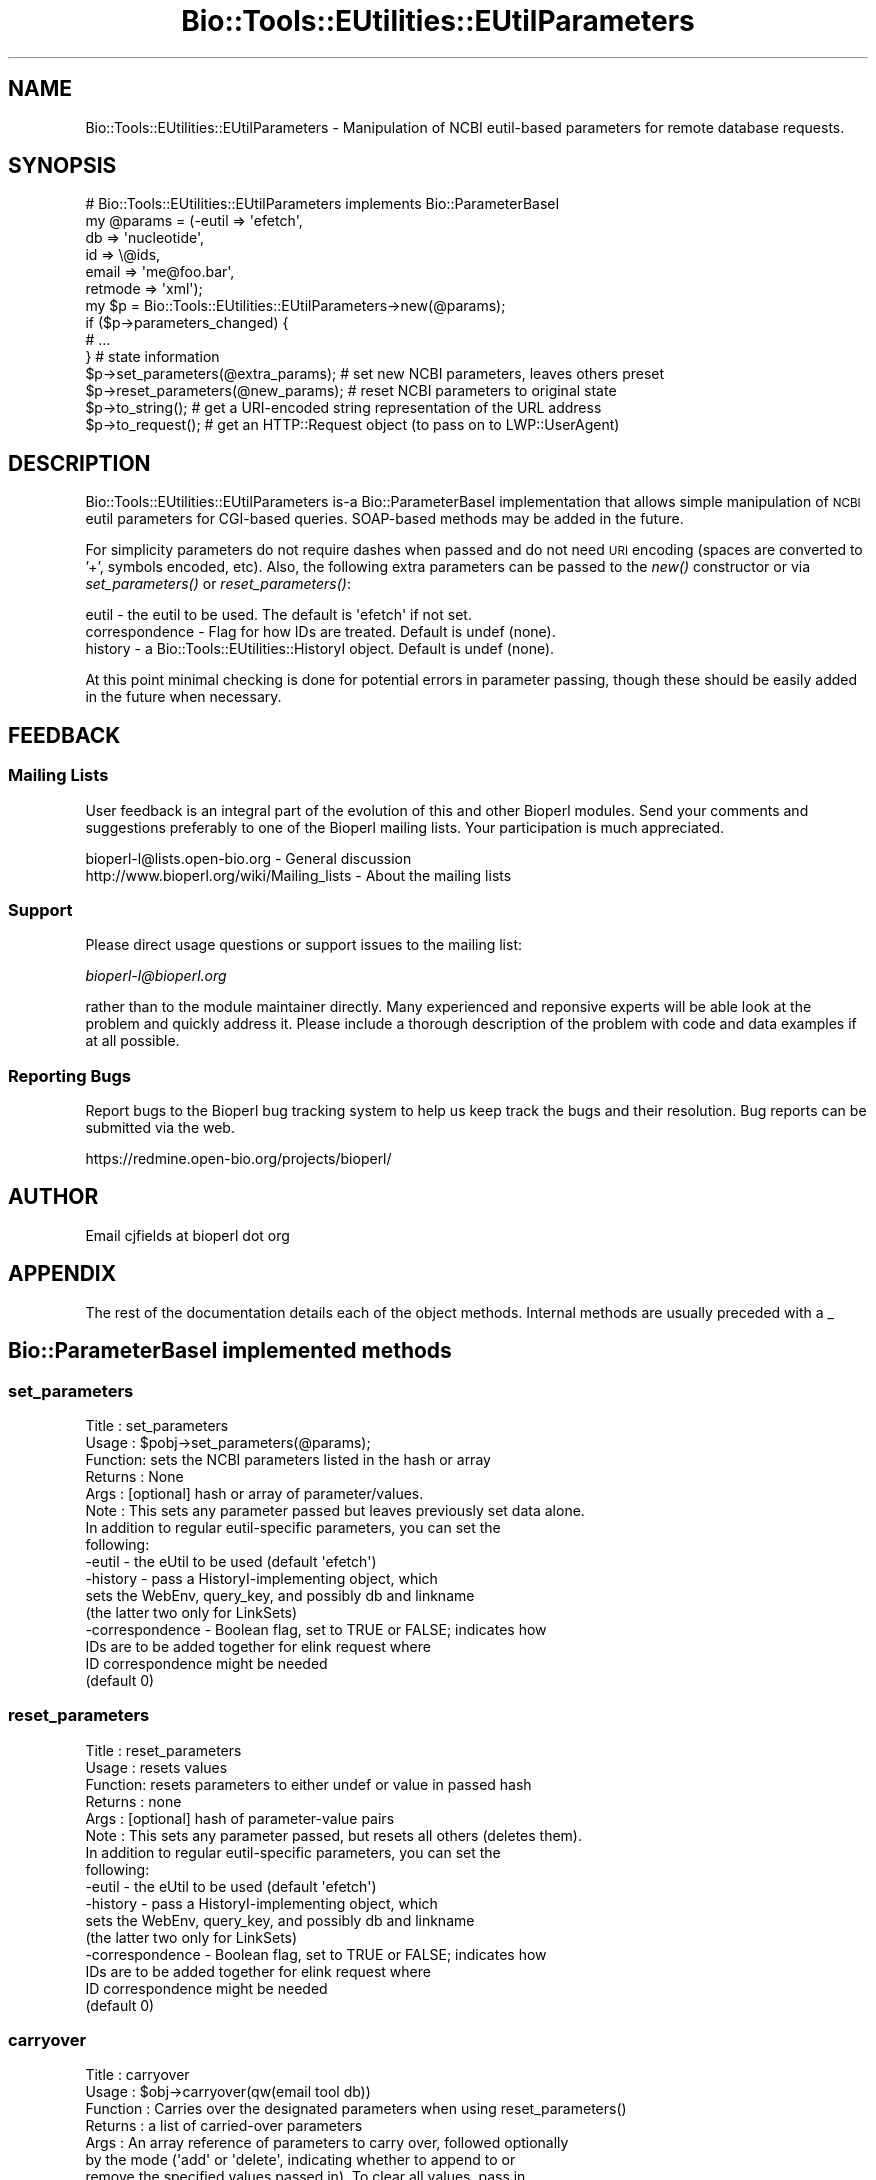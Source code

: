 .\" Automatically generated by Pod::Man 2.25 (Pod::Simple 3.16)
.\"
.\" Standard preamble:
.\" ========================================================================
.de Sp \" Vertical space (when we can't use .PP)
.if t .sp .5v
.if n .sp
..
.de Vb \" Begin verbatim text
.ft CW
.nf
.ne \\$1
..
.de Ve \" End verbatim text
.ft R
.fi
..
.\" Set up some character translations and predefined strings.  \*(-- will
.\" give an unbreakable dash, \*(PI will give pi, \*(L" will give a left
.\" double quote, and \*(R" will give a right double quote.  \*(C+ will
.\" give a nicer C++.  Capital omega is used to do unbreakable dashes and
.\" therefore won't be available.  \*(C` and \*(C' expand to `' in nroff,
.\" nothing in troff, for use with C<>.
.tr \(*W-
.ds C+ C\v'-.1v'\h'-1p'\s-2+\h'-1p'+\s0\v'.1v'\h'-1p'
.ie n \{\
.    ds -- \(*W-
.    ds PI pi
.    if (\n(.H=4u)&(1m=24u) .ds -- \(*W\h'-12u'\(*W\h'-12u'-\" diablo 10 pitch
.    if (\n(.H=4u)&(1m=20u) .ds -- \(*W\h'-12u'\(*W\h'-8u'-\"  diablo 12 pitch
.    ds L" ""
.    ds R" ""
.    ds C` ""
.    ds C' ""
'br\}
.el\{\
.    ds -- \|\(em\|
.    ds PI \(*p
.    ds L" ``
.    ds R" ''
'br\}
.\"
.\" Escape single quotes in literal strings from groff's Unicode transform.
.ie \n(.g .ds Aq \(aq
.el       .ds Aq '
.\"
.\" If the F register is turned on, we'll generate index entries on stderr for
.\" titles (.TH), headers (.SH), subsections (.SS), items (.Ip), and index
.\" entries marked with X<> in POD.  Of course, you'll have to process the
.\" output yourself in some meaningful fashion.
.ie \nF \{\
.    de IX
.    tm Index:\\$1\t\\n%\t"\\$2"
..
.    nr % 0
.    rr F
.\}
.el \{\
.    de IX
..
.\}
.\"
.\" Accent mark definitions (@(#)ms.acc 1.5 88/02/08 SMI; from UCB 4.2).
.\" Fear.  Run.  Save yourself.  No user-serviceable parts.
.    \" fudge factors for nroff and troff
.if n \{\
.    ds #H 0
.    ds #V .8m
.    ds #F .3m
.    ds #[ \f1
.    ds #] \fP
.\}
.if t \{\
.    ds #H ((1u-(\\\\n(.fu%2u))*.13m)
.    ds #V .6m
.    ds #F 0
.    ds #[ \&
.    ds #] \&
.\}
.    \" simple accents for nroff and troff
.if n \{\
.    ds ' \&
.    ds ` \&
.    ds ^ \&
.    ds , \&
.    ds ~ ~
.    ds /
.\}
.if t \{\
.    ds ' \\k:\h'-(\\n(.wu*8/10-\*(#H)'\'\h"|\\n:u"
.    ds ` \\k:\h'-(\\n(.wu*8/10-\*(#H)'\`\h'|\\n:u'
.    ds ^ \\k:\h'-(\\n(.wu*10/11-\*(#H)'^\h'|\\n:u'
.    ds , \\k:\h'-(\\n(.wu*8/10)',\h'|\\n:u'
.    ds ~ \\k:\h'-(\\n(.wu-\*(#H-.1m)'~\h'|\\n:u'
.    ds / \\k:\h'-(\\n(.wu*8/10-\*(#H)'\z\(sl\h'|\\n:u'
.\}
.    \" troff and (daisy-wheel) nroff accents
.ds : \\k:\h'-(\\n(.wu*8/10-\*(#H+.1m+\*(#F)'\v'-\*(#V'\z.\h'.2m+\*(#F'.\h'|\\n:u'\v'\*(#V'
.ds 8 \h'\*(#H'\(*b\h'-\*(#H'
.ds o \\k:\h'-(\\n(.wu+\w'\(de'u-\*(#H)/2u'\v'-.3n'\*(#[\z\(de\v'.3n'\h'|\\n:u'\*(#]
.ds d- \h'\*(#H'\(pd\h'-\w'~'u'\v'-.25m'\f2\(hy\fP\v'.25m'\h'-\*(#H'
.ds D- D\\k:\h'-\w'D'u'\v'-.11m'\z\(hy\v'.11m'\h'|\\n:u'
.ds th \*(#[\v'.3m'\s+1I\s-1\v'-.3m'\h'-(\w'I'u*2/3)'\s-1o\s+1\*(#]
.ds Th \*(#[\s+2I\s-2\h'-\w'I'u*3/5'\v'-.3m'o\v'.3m'\*(#]
.ds ae a\h'-(\w'a'u*4/10)'e
.ds Ae A\h'-(\w'A'u*4/10)'E
.    \" corrections for vroff
.if v .ds ~ \\k:\h'-(\\n(.wu*9/10-\*(#H)'\s-2\u~\d\s+2\h'|\\n:u'
.if v .ds ^ \\k:\h'-(\\n(.wu*10/11-\*(#H)'\v'-.4m'^\v'.4m'\h'|\\n:u'
.    \" for low resolution devices (crt and lpr)
.if \n(.H>23 .if \n(.V>19 \
\{\
.    ds : e
.    ds 8 ss
.    ds o a
.    ds d- d\h'-1'\(ga
.    ds D- D\h'-1'\(hy
.    ds th \o'bp'
.    ds Th \o'LP'
.    ds ae ae
.    ds Ae AE
.\}
.rm #[ #] #H #V #F C
.\" ========================================================================
.\"
.IX Title "Bio::Tools::EUtilities::EUtilParameters 3pm"
.TH Bio::Tools::EUtilities::EUtilParameters 3pm "2013-06-26" "perl v5.14.2" "User Contributed Perl Documentation"
.\" For nroff, turn off justification.  Always turn off hyphenation; it makes
.\" way too many mistakes in technical documents.
.if n .ad l
.nh
.SH "NAME"
Bio::Tools::EUtilities::EUtilParameters \- Manipulation of NCBI eutil\-based
parameters for remote database requests.
.SH "SYNOPSIS"
.IX Header "SYNOPSIS"
.Vb 1
\& # Bio::Tools::EUtilities::EUtilParameters implements Bio::ParameterBaseI
\&
\& my @params = (\-eutil => \*(Aqefetch\*(Aq,
\&              db => \*(Aqnucleotide\*(Aq,
\&              id => \e@ids,
\&              email => \*(Aqme@foo.bar\*(Aq,
\&              retmode => \*(Aqxml\*(Aq);
\&
\& my $p = Bio::Tools::EUtilities::EUtilParameters\->new(@params);
\&
\& if ($p\->parameters_changed) {
\&                              # ...
\&                             } # state information
\&
\& $p\->set_parameters(@extra_params); # set new NCBI parameters, leaves others preset
\&
\& $p\->reset_parameters(@new_params); # reset NCBI parameters to original state
\&
\& $p\->to_string(); # get a URI\-encoded string representation of the URL address
\&
\& $p\->to_request(); # get an HTTP::Request object (to pass on to LWP::UserAgent)
.Ve
.SH "DESCRIPTION"
.IX Header "DESCRIPTION"
Bio::Tools::EUtilities::EUtilParameters is-a Bio::ParameterBaseI implementation
that allows simple manipulation of \s-1NCBI\s0 eutil parameters for CGI-based queries.
SOAP-based methods may be added in the future.
.PP
For simplicity parameters do not require dashes when passed and do not need \s-1URI\s0
encoding (spaces are converted to '+', symbols encoded, etc). Also, the
following extra parameters can be passed to the \fInew()\fR constructor or via
\&\fIset_parameters()\fR or \fIreset_parameters()\fR:
.PP
.Vb 3
\&  eutil \- the eutil to be used. The default is \*(Aqefetch\*(Aq if not set.
\&  correspondence \- Flag for how IDs are treated. Default is undef (none).
\&  history \- a Bio::Tools::EUtilities::HistoryI object. Default is undef (none).
.Ve
.PP
At this point minimal checking is done for potential errors in parameter
passing, though these should be easily added in the future when necessary.
.SH "FEEDBACK"
.IX Header "FEEDBACK"
.SS "Mailing Lists"
.IX Subsection "Mailing Lists"
User feedback is an integral part of the 
evolution of this and other Bioperl modules. Send
your comments and suggestions preferably to one
of the Bioperl mailing lists. Your participation
is much appreciated.
.PP
.Vb 2
\&  bioperl\-l@lists.open\-bio.org               \- General discussion
\&  http://www.bioperl.org/wiki/Mailing_lists  \- About the mailing lists
.Ve
.SS "Support"
.IX Subsection "Support"
Please direct usage questions or support issues to the mailing list:
.PP
\&\fIbioperl\-l@bioperl.org\fR
.PP
rather than to the module maintainer directly. Many experienced and 
reponsive experts will be able look at the problem and quickly 
address it. Please include a thorough description of the problem 
with code and data examples if at all possible.
.SS "Reporting Bugs"
.IX Subsection "Reporting Bugs"
Report bugs to the Bioperl bug tracking system to
help us keep track the bugs and their resolution.
Bug reports can be submitted via the web.
.PP
.Vb 1
\&  https://redmine.open\-bio.org/projects/bioperl/
.Ve
.SH "AUTHOR"
.IX Header "AUTHOR"
Email cjfields at bioperl dot org
.SH "APPENDIX"
.IX Header "APPENDIX"
The rest of the documentation details each of the
object methods. Internal methods are usually
preceded with a _
.SH "Bio::ParameterBaseI implemented methods"
.IX Header "Bio::ParameterBaseI implemented methods"
.SS "set_parameters"
.IX Subsection "set_parameters"
.Vb 8
\& Title   : set_parameters
\& Usage   : $pobj\->set_parameters(@params);
\& Function: sets the NCBI parameters listed in the hash or array
\& Returns : None
\& Args    : [optional] hash or array of parameter/values.  
\& Note    : This sets any parameter passed but leaves previously set data alone.
\&           In addition to regular eutil\-specific parameters, you can set the
\&           following:
\&
\&           \-eutil    \- the eUtil to be used (default \*(Aqefetch\*(Aq)
\&           \-history  \- pass a HistoryI\-implementing object, which
\&                       sets the WebEnv, query_key, and possibly db and linkname
\&                       (the latter two only for LinkSets)
\&           \-correspondence \- Boolean flag, set to TRUE or FALSE; indicates how
\&                       IDs are to be added together for elink request where
\&                       ID correspondence might be needed
\&                       (default 0)
.Ve
.SS "reset_parameters"
.IX Subsection "reset_parameters"
.Vb 8
\& Title   : reset_parameters
\& Usage   : resets values
\& Function: resets parameters to either undef or value in passed hash
\& Returns : none
\& Args    : [optional] hash of parameter\-value pairs
\& Note    : This sets any parameter passed, but resets all others (deletes them).
\&           In addition to regular eutil\-specific parameters, you can set the
\&           following:
\&
\&           \-eutil    \- the eUtil to be used (default \*(Aqefetch\*(Aq)
\&           \-history  \- pass a HistoryI\-implementing object, which
\&                       sets the WebEnv, query_key, and possibly db and linkname
\&                       (the latter two only for LinkSets)
\&           \-correspondence \- Boolean flag, set to TRUE or FALSE; indicates how
\&                       IDs are to be added together for elink request where
\&                       ID correspondence might be needed
\&                       (default 0)
.Ve
.SS "carryover"
.IX Subsection "carryover"
.Vb 8
\& Title    : carryover
\& Usage    : $obj\->carryover(qw(email tool db))
\& Function : Carries over the designated parameters when using reset_parameters()
\& Returns  : a list of carried\-over parameters
\& Args     : An array reference of parameters to carry over, followed optionally
\&            by the mode (\*(Aqadd\*(Aq or \*(Aqdelete\*(Aq, indicating whether to append to or
\&            remove the specified values passed in). To clear all values, pass in
\&            an empty array reference (the mode in this case doesn\*(Aqt matter).
\&            
\&            In addition to the normal eUtil\-specific parameters, the following
\&            additional parameters are allowed:
\&            
\&            \-eutil    \- the eUtil to be used (default \*(Aqefetch\*(Aq)
\&            \-history  \- pass a HistoryI\-implementing object, which
\&                       sets the WebEnv, query_key, and possibly db and linkname
\&                       (the latter two only for LinkSets)
\&            \-correspondence \- Boolean flag, set to TRUE or FALSE; indicates how
\&                       IDs are to be added together for elink request where
\&                       ID correspondence might be needed
\&                       (default 0)
\& Default  : None (no carried over parameters)
\& Status   : NYI (dev in progress, carry on, nothing to see here)
.Ve
.SS "request_mode"
.IX Subsection "request_mode"
.Vb 7
\& Title    : request_mode
\& Usage    : $obj\->request_mode
\& Function : get/set the mode for the user agent to use for generating a request
\& Returns  : either a preset mode (checked against the eutil) or a best\-possible
\&            option based upon the currently\-set parameters
\& Args     : 
\& Status   :
.Ve
.SS "parameters_changed"
.IX Subsection "parameters_changed"
.Vb 5
\& Title   : parameters_changed
\& Usage   : if ($pobj\->parameters_changed) {...}
\& Function: Returns TRUE if parameters have changed
\& Returns : Boolean (0 or 1)
\& Args    : [optional] Boolean
.Ve
.SS "available_parameters"
.IX Subsection "available_parameters"
.Vb 6
\& Title   : available_parameters
\& Usage   : @params = $pobj\->available_parameters()
\& Function: Returns a list of the available parameters
\& Returns : Array of available parameters (no values)
\& Args    : [optional] A string with the eutil name (for returning eutil\-specific
\&           parameters)
.Ve
.SS "get_parameters"
.IX Subsection "get_parameters"
.Vb 12
\& Title   : get_parameters
\& Usage   : @params = $pobj\->get_parameters;
\&           %params = $pobj\->get_parameters;
\& Function: Returns list of key/value pairs, parameter => value
\& Returns : Flattened list of key\-value pairs. All key\-value pairs returned,
\&           though subsets can be returned based on the \*(Aq\-type\*(Aq parameter. Data
\&           originally set as an array ref are returned based on whether the
\&           \*(Aq\-join_id\*(Aq flag is set (default is the same array ref).
\& Args    : \-type : the eutil name (Default: returns all).  Use of \*(Aq\-list\*(Aq
\&                    supercedes this
\&           \-list : array ref of specific parameters
\&           \-join_ids : Boolean; join IDs based on correspondence (Default: no join)
.Ve
.SH "Implementation-specific to_* methods"
.IX Header "Implementation-specific to_* methods"
.SS "to_string"
.IX Subsection "to_string"
.Vb 8
\& Title   : to_string
\& Usage   : $string = $pobj\->to_string;
\& Function: Returns string (URL only in this case)
\& Returns : String (URL only for now)
\& Args    : [optional] \*(Aqall\*(Aq; build URI::http using all parameters
\&           Default : Builds based on allowed parameters (presence of history data
\&           or eutil type in %MODE).
\& Note    : Changes state of object.  Absolute string
.Ve
.SS "to_request"
.IX Subsection "to_request"
.Vb 12
\& Title   : to_request
\& Usage   : $uri = $pobj\->to_request;
\& Function: Returns HTTP::Request object
\& Returns : HTTP::Request
\& Args    : [optional] \*(Aqall\*(Aq; builds request using all parameters
\&           Default : Builds based on allowed parameters (presence of history data
\&           or eutil type in %MODE).
\& Note    : Changes state of object (to boolean FALSE).  Used for CGI\-based GET/POST
\& TODO    : esearch, esummary, elink now accept POST for batch submission
\&           (something NCBI apparently allowed but didn\*(Aqt advertise). Should we
\&           switch most of these to utilize POST instead, or make it dep on the
\&           number of submitted IDs?
.Ve
.SH "Implementation specific-methods"
.IX Header "Implementation specific-methods"
.SS "eutil"
.IX Subsection "eutil"
.Vb 7
\& Title   : eutil
\& Usage   : $p\->eutil(\*(Aqefetch\*(Aq)
\& Function: gets/sets the eutil for this set of parameters
\& Returns : string (eutil)
\& Args    : [optional] string (eutil)
\& Throws  : \*(Aq$eutil not supported\*(Aq if eutil not present
\& Note    : This does not reset retmode to the default if called directly.
.Ve
.SS "history"
.IX Subsection "history"
.Vb 8
\& Title   : history
\& Usage   : $p\->history($history);
\& Function: gets/sets the history object to be used for these parameters
\& Returns : Bio::Tools::EUtilities::HistoryI (if set)
\& Args    : [optional] Bio::Tools::EUtilities::HistoryI 
\& Throws  : Passed something other than a Bio::Tools::EUtilities::HistoryI 
\& Note    : This overrides WebEnv() and query_key() settings when set.  This
\&           caches the last history object passed and returns like a Get/Set
.Ve
.SS "correspondence"
.IX Subsection "correspondence"
.Vb 5
\& Title   : correspondence
\& Usage   : $p\->correspondence(1);
\& Function: Sets flag for posting IDs for one\-to\-one correspondence
\& Returns : Boolean
\& Args    : [optional] boolean value
.Ve
.SS "id_file"
.IX Subsection "id_file"
.Vb 9
\& Title   : id_file
\& Usage   : $p\->id_file(\*(Aq<foo\*(Aq);
\& Function: convenience method; passes in file containing a list of IDs for
\&           searches (one per line), sets id() to list
\& Returns : none
\& Args    : either string indicating file to use, a file handle, or an IO::Handle
\&           object
\& Note    : use of this overrides concurrent use of the \*(Aq\-id\*(Aq parameter when both
\&           are passed.  The filename is not retained, merely parsed for IDs.
.Ve
.SS "url_base_address"
.IX Subsection "url_base_address"
.Vb 5
\& Title   : url_base_address
\& Usage   : $address = $p\->url_base_address();
\& Function: Get URL base address
\& Returns : String
\& Args    : None in this implementation; the URL is fixed
.Ve
.SS "set_default_retmode"
.IX Subsection "set_default_retmode"
.Vb 6
\& Title   : set_default_retmode
\& Usage   : $p\->set_default_retmode();
\& Function: sets retmode to default value specified by the eutil() and the value
\&           in %NCBI_DATABASE (for efetch only) if called
\& Returns : none
\& Args    : none
.Ve
